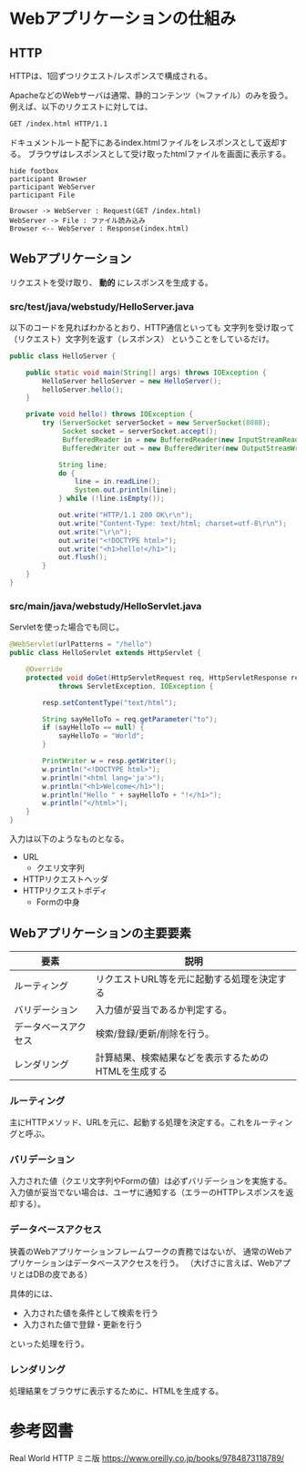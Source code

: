 * Webアプリケーションの仕組み

** HTTP

HTTPは、1回ずつリクエスト/レスポンスで構成される。

ApacheなどのWebサーバは通常、静的コンテンツ（≒ファイル）のみを扱う。
例えば、以下のリクエストに対しては、

#+BEGIN_SRC txt
GET /index.html HTTP/1.1
#+END_SRC

ドキュメントルート配下にあるindex.htmlファイルをレスポンスとして返却する。
ブラウザはレスポンスとして受け取ったhtmlファイルを画面に表示する。

#+BEGIN_SRC plantuml :file static-http.png :cmdline -charset UTF-8
hide footbox
participant Browser
participant WebServer
participant File

Browser -> WebServer : Request(GET /index.html)
WebServer -> File : ファイル読み込み
Browser <-- WebServer : Response(index.html)
#+END_SRC

#+RESULTS:
[[file:./static-http.png]]

** Webアプリケーション

リクエストを受け取り、 *動的* にレスポンスを生成する。


*** src/test/java/webstudy/HelloServer.java

以下のコードを見ればわかるとおり、HTTP通信といっても
文字列を受け取って（リクエスト）文字列を返す（レスポンス）
ということをしているだけ。

#+BEGIN_SRC java
public class HelloServer {

    public static void main(String[] args) throws IOException {
        HelloServer helloServer = new HelloServer();
        helloServer.hello();
    }

    private void hello() throws IOException {
        try (ServerSocket serverSocket = new ServerSocket(8088);
             Socket socket = serverSocket.accept();
             BufferedReader in = new BufferedReader(new InputStreamReader(socket.getInputStream()));
             BufferedWriter out = new BufferedWriter(new OutputStreamWriter(socket.getOutputStream()))) {

            String line;
            do {
                line = in.readLine();
                System.out.println(line);
            } while (!line.isEmpty());

            out.write("HTTP/1.1 200 OK\r\n");
            out.write("Content-Type: text/html; charset=utf-8\r\n");
            out.write("\r\n");
            out.write("<!DOCTYPE html>");
            out.write("<h1>hello!</h1>");
            out.flush();
        }
    }
}
#+END_SRC

*** src/main/java/webstudy/HelloServlet.java

Servletを使った場合でも同じ。

#+BEGIN_SRC java
@WebServlet(urlPatterns = "/hello")
public class HelloServlet extends HttpServlet {

    @Override
    protected void doGet(HttpServletRequest req, HttpServletResponse resp)
            throws ServletException, IOException {

        resp.setContentType("text/html");

        String sayHelloTo = req.getParameter("to");
        if (sayHelloTo == null) {
            sayHelloTo = "World";
        }

        PrintWriter w = resp.getWriter();
        w.println("<!DOCTYPE html>");
        w.println("<html lang='ja'>");
        w.println("<h1>Welcome</h1>");
        w.println("Hello " + sayHelloTo + "!</h1>");
        w.println("</html>");
    }
}
#+END_SRC


入力は以下のようなものとなる。

- URL
  - クエリ文字列
- HTTPリクエストヘッダ
- HTTPリクエストボディ
  - Formの中身



** Webアプリケーションの主要要素

| 要素                 | 説明                                                 |
|----------------------+------------------------------------------------------|
| ルーティング         | リクエストURL等を元に起動する処理を決定する          |
| バリデーション       | 入力値が妥当であるか判定する。                       |
| データベースアクセス | 検索/登録/更新/削除を行う。                          |
| レンダリング         | 計算結果、検索結果などを表示するためのHTMLを生成する |


*** ルーティング

主にHTTPメソッド、URLを元に、起動する処理を決定する。これをルーティングと呼ぶ。


*** バリデーション

入力された値（クエリ文字列やFormの値）は必ずバリデーションを実施する。
入力値が妥当でない場合は、ユーザに通知する（エラーのHTTPレスポンスを返却する）。

*** データベースアクセス

狭義のWebアプリケーションフレームワークの責務ではないが、
通常のWebアプリケーションはデータベースアクセスを行う。
（大げさに言えば、WebアプリとはDBの皮である）

具体的には、
- 入力された値を条件として検索を行う
- 入力された値で登録・更新を行う
といった処理を行う。


*** レンダリング

処理結果をブラウザに表示するために、HTMLを生成する。

* 参考図書

Real World HTTP ミニ版
https://www.oreilly.co.jp/books/9784873118789/

